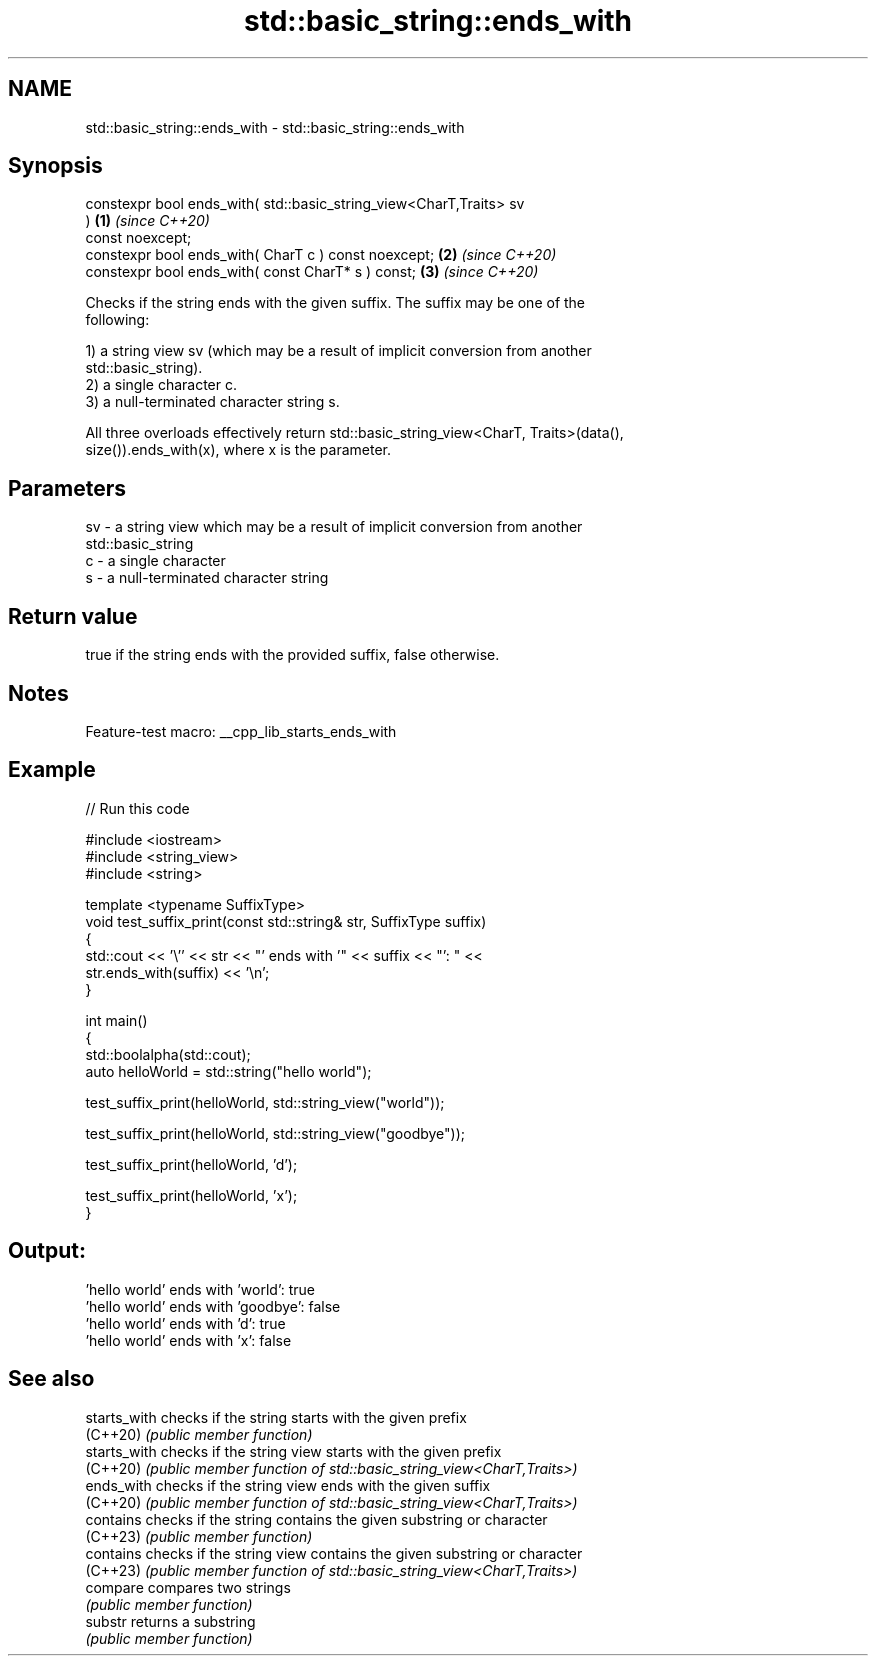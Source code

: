 .TH std::basic_string::ends_with 3 "2022.07.31" "http://cppreference.com" "C++ Standard Libary"
.SH NAME
std::basic_string::ends_with \- std::basic_string::ends_with

.SH Synopsis
   constexpr bool ends_with( std::basic_string_view<CharT,Traits> sv
   )                                                                  \fB(1)\fP \fI(since C++20)\fP
   const noexcept;
   constexpr bool ends_with( CharT c ) const noexcept;                \fB(2)\fP \fI(since C++20)\fP
   constexpr bool ends_with( const CharT* s ) const;                  \fB(3)\fP \fI(since C++20)\fP

   Checks if the string ends with the given suffix. The suffix may be one of the
   following:

   1) a string view sv (which may be a result of implicit conversion from another
   std::basic_string).
   2) a single character c.
   3) a null-terminated character string s.

   All three overloads effectively return std::basic_string_view<CharT, Traits>(data(),
   size()).ends_with(x), where x is the parameter.

.SH Parameters

   sv - a string view which may be a result of implicit conversion from another
        std::basic_string
   c  - a single character
   s  - a null-terminated character string

.SH Return value

   true if the string ends with the provided suffix, false otherwise.

.SH Notes

   Feature-test macro: __cpp_lib_starts_ends_with

.SH Example


// Run this code

 #include <iostream>
 #include <string_view>
 #include <string>

 template <typename SuffixType>
 void test_suffix_print(const std::string& str, SuffixType suffix)
 {
     std::cout << '\\'' << str << "' ends with '" << suffix << "': " <<
         str.ends_with(suffix) << '\\n';
 }

 int main()
 {
     std::boolalpha(std::cout);
     auto helloWorld = std::string("hello world");

     test_suffix_print(helloWorld, std::string_view("world"));

     test_suffix_print(helloWorld, std::string_view("goodbye"));

     test_suffix_print(helloWorld, 'd');

     test_suffix_print(helloWorld, 'x');
 }

.SH Output:

 'hello world' ends with 'world': true
 'hello world' ends with 'goodbye': false
 'hello world' ends with 'd': true
 'hello world' ends with 'x': false

.SH See also

   starts_with checks if the string starts with the given prefix
   (C++20)     \fI(public member function)\fP
   starts_with checks if the string view starts with the given prefix
   (C++20)     \fI(public member function of std::basic_string_view<CharT,Traits>)\fP
   ends_with   checks if the string view ends with the given suffix
   (C++20)     \fI(public member function of std::basic_string_view<CharT,Traits>)\fP
   contains    checks if the string contains the given substring or character
   (C++23)     \fI(public member function)\fP
   contains    checks if the string view contains the given substring or character
   (C++23)     \fI(public member function of std::basic_string_view<CharT,Traits>)\fP
   compare     compares two strings
               \fI(public member function)\fP
   substr      returns a substring
               \fI(public member function)\fP
